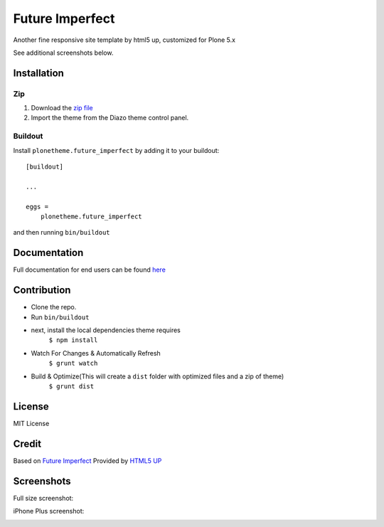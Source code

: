 .. This README is meant for consumption by humans and pypi. Pypi can render rst files so please do not use Sphinx features.
   If you want to learn more about writing documentation, please check out: http://docs.plone.org/about/documentation_styleguide.html
   This text does not appear on pypi or github. It is a comment.

==============================================================================
Future Imperfect
==============================================================================

Another fine responsive site template by html5 up, customized for Plone 5.x

.. image:: https://raw.githubusercontent.com/collective/plonetheme.future_imperfect/master/preview.png

See additional screenshots below.

Installation
------------

Zip
~~~~~~~~

#. Download the `zip file`_
#. Import the theme from the Diazo theme control panel.

Buildout
~~~~~~~~

Install ``plonetheme.future_imperfect`` by adding it to your buildout::

    [buildout]

    ...

    eggs =
        plonetheme.future_imperfect


and then running ``bin/buildout``

Documentation
-------------

Full documentation for end users can be found `here`_

Contribution
-------------

- Clone the repo.
- Run ``bin/buildout``
- next, install the local dependencies theme requires
    ``$ npm install``
- Watch For Changes & Automatically Refresh
    ``$ grunt watch``
- Build & Optimize(This will create a ``dist`` folder with optimized files and a zip of theme)
    ``$ grunt dist``

License
-------

MIT License

Credit
------

Based on `Future Imperfect`_ Provided by `HTML5 UP`_

.. _zip file: https://github.com/collective/plonetheme.future_imperfect/blob/master/plonetheme.future_imperfect.zip?raw=true
.. _Future Imperfect: https://html5up.net/future-imperfect
.. _HTML5 UP: https://html5up.net/
.. _here: https://github.com/collective/plonetheme.future_imperfect/blob/master/docs/index.rst

Screenshots
-----------

Full size screenshot:

.. image:: https://raw.githubusercontent.com/collective/plonetheme.future_imperfect/master/docs/plonetheme.future_imperfect-screenshot.jpg

iPhone Plus screenshot:

.. image:: https://raw.githubusercontent.com/collective/plonetheme.future_imperfect/master/docs/plonetheme.future_imperfect-screenshot-iphone-plus.jpg
